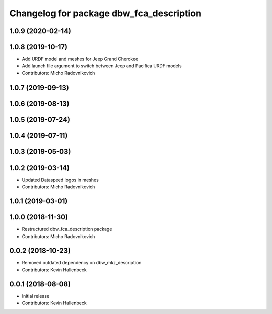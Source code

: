 ^^^^^^^^^^^^^^^^^^^^^^^^^^^^^^^^^^^^^^^^^
Changelog for package dbw_fca_description
^^^^^^^^^^^^^^^^^^^^^^^^^^^^^^^^^^^^^^^^^

1.0.9 (2020-02-14)
------------------

1.0.8 (2019-10-17)
------------------
* Add URDF model and meshes for Jeep Grand Cherokee
* Add launch file argument to switch between Jeep and Pacifica URDF models
* Contributors: Micho Radovnikovich

1.0.7 (2019-09-13)
------------------

1.0.6 (2019-08-13)
------------------

1.0.5 (2019-07-24)
------------------

1.0.4 (2019-07-11)
------------------

1.0.3 (2019-05-03)
------------------

1.0.2 (2019-03-14)
------------------
* Updated Dataspeed logos in meshes
* Contributors: Micho Radovnikovich

1.0.1 (2019-03-01)
------------------

1.0.0 (2018-11-30)
------------------
* Restructured dbw_fca_description package
* Contributors: Micho Radovnikovich

0.0.2 (2018-10-23)
------------------
* Removed outdated dependency on dbw_mkz_description
* Contributors: Kevin Hallenbeck

0.0.1 (2018-08-08)
------------------
* Initial release
* Contributors: Kevin Hallenbeck
